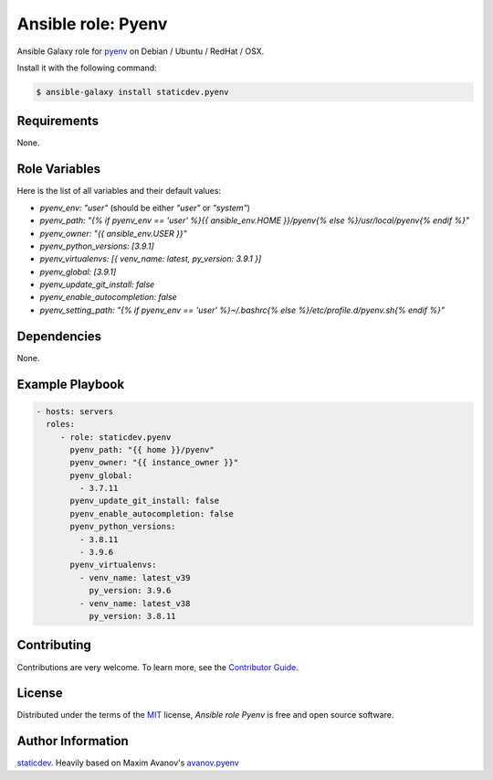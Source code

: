 Ansible role: Pyenv
===================

|Tests|

.. |Tests| image:: https://github.com/staticdev/ansible-galaxy-pyenv/workflows/Tests/badge.svg
   :target: https://github.com/staticdev/ansible-galaxy-pyenv/actions?workflow=Tests
   :alt: Tests

Ansible Galaxy role for `pyenv`_ on Debian / Ubuntu / RedHat / OSX.

Install it with the following command:

.. code:: console

    $ ansible-galaxy install staticdev.pyenv

Requirements
------------

None.


Role Variables
--------------

Here is the list of all variables and their default values:

- `pyenv_env: "user"` (should be either `"user"` or `"system"`)
- `pyenv_path: "{% if pyenv_env == 'user' %}{{ ansible_env.HOME }}/pyenv{% else %}/usr/local/pyenv{% endif %}"`
- `pyenv_owner: "{{ ansible_env.USER }}"`
- `pyenv_python_versions: [3.9.1]`
- `pyenv_virtualenvs: [{ venv_name: latest, py_version: 3.9.1 }]`
- `pyenv_global: [3.9.1]`
- `pyenv_update_git_install: false`
- `pyenv_enable_autocompletion: false`
- `pyenv_setting_path: "{% if pyenv_env == 'user' %}~/.bashrc{% else %}/etc/profile.d/pyenv.sh{% endif %}"`


Dependencies
------------

None.


Example Playbook
----------------

.. code:: yaml

    - hosts: servers
      roles:
         - role: staticdev.pyenv
           pyenv_path: "{{ home }}/pyenv"
           pyenv_owner: "{{ instance_owner }}"
           pyenv_global:
             - 3.7.11
           pyenv_update_git_install: false
           pyenv_enable_autocompletion: false
           pyenv_python_versions:
             - 3.8.11
             - 3.9.6
           pyenv_virtualenvs:
             - venv_name: latest_v39
               py_version: 3.9.6
             - venv_name: latest_v38
               py_version: 3.8.11

Contributing
------------

Contributions are very welcome.
To learn more, see the `Contributor Guide`_.


License
-------

Distributed under the terms of the MIT_ license,
*Ansible role Pyenv* is free and open source software.


Author Information
------------------

`staticdev`_. Heavily based on Maxim Avanov's `avanov.pyenv`_

.. _avanov.pyenv: https://galaxy.ansible.com/avanov/pyenv
.. _MIT: https://opensource.org/licenses/MIT
.. _pyenv: https://github.com/yyuu/pyenv
.. _staticdev: https://github.com/staticdev
.. _Contributor Guide: CONTRIBUTING.rst
